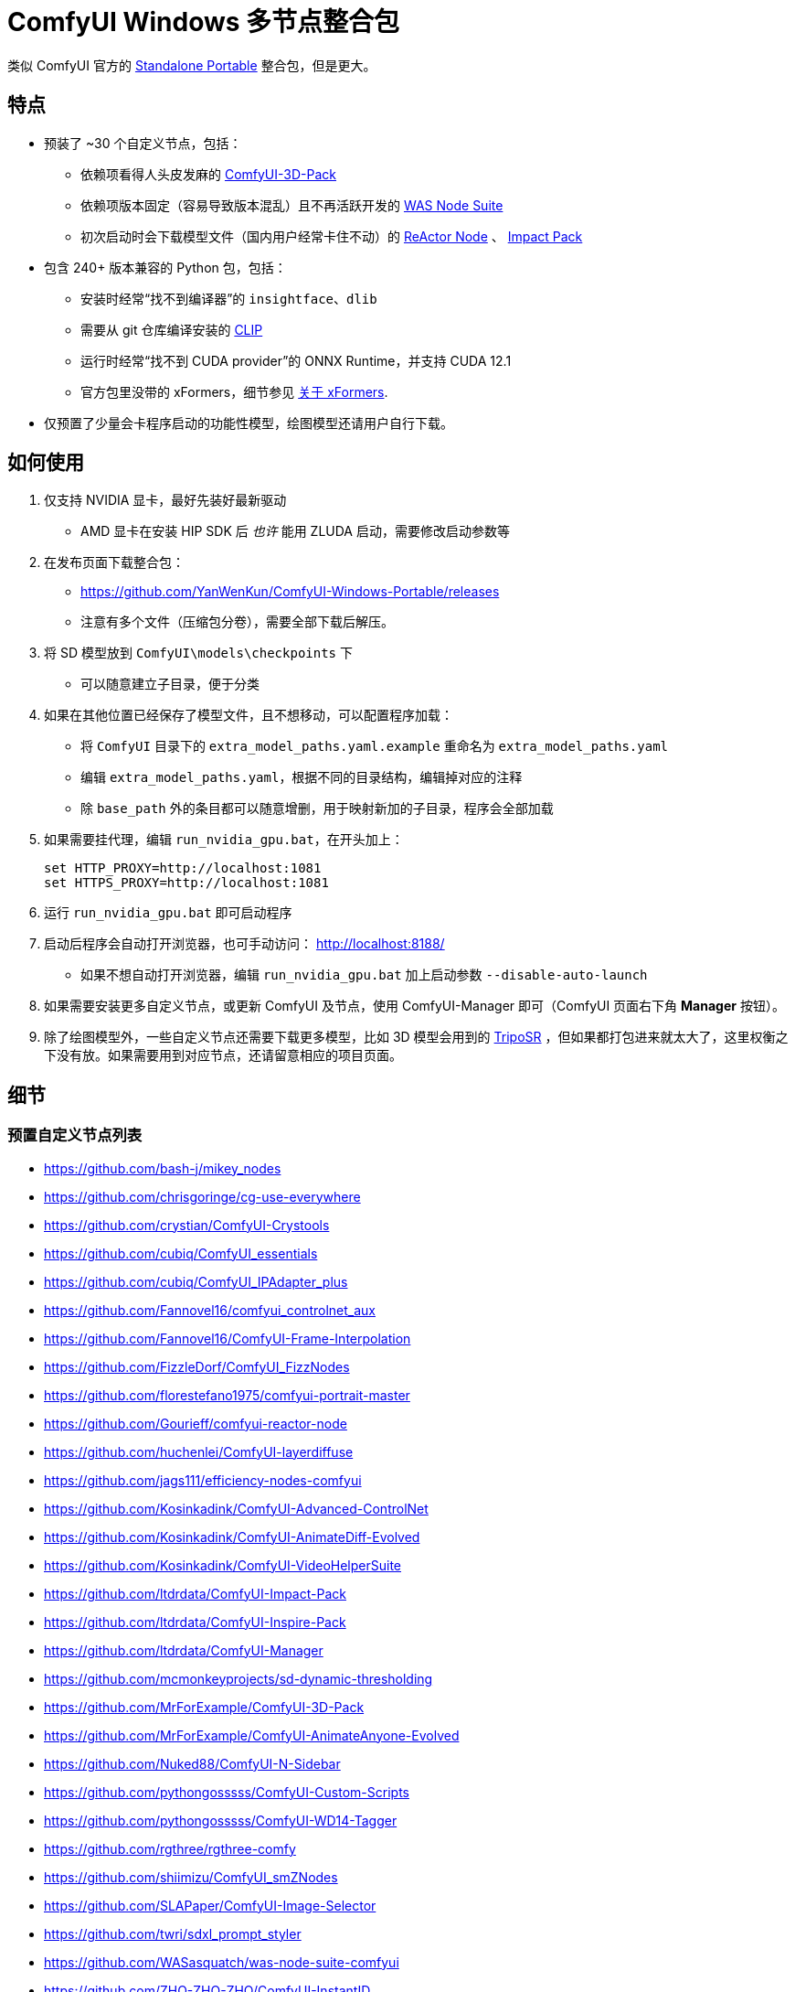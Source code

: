 # ComfyUI Windows 多节点整合包

类似 ComfyUI 官方的
https://github.com/comfyanonymous/ComfyUI/releases[Standalone Portable]
整合包，但是更大。

## 特点

* 预装了 ~30 个自定义节点，包括：
** 依赖项看得人头皮发麻的
https://github.com/MrForExample/ComfyUI-3D-Pack/[ComfyUI-3D-Pack]
** 依赖项版本固定（容易导致版本混乱）且不再活跃开发的
https://github.com/WASasquatch/was-node-suite-comfyui/blob/main/requirements.txt[WAS Node Suite]
** 初次启动时会下载模型文件（国内用户经常卡住不动）的
https://github.com/Gourieff/comfyui-reactor-node[ReActor Node]
、
https://github.com/ltdrdata/ComfyUI-Impact-Pack[Impact Pack]

* 包含 240+ 版本兼容的 Python 包，包括：
** 安装时经常“找不到编译器”的 `insightface`、`dlib`
** 需要从 git 仓库编译安装的 https://github.com/openai/CLIP[CLIP]
** 运行时经常“找不到 CUDA provider”的 ONNX Runtime，并支持 CUDA 12.1
** 官方包里没带的 xFormers，细节参见 <<xformers, 关于 xFormers>>.

* 仅预置了少量会卡程序启动的功能性模型，绘图模型还请用户自行下载。

## 如何使用

1. 仅支持 NVIDIA 显卡，最好先装好最新驱动
** AMD 显卡在安装 HIP SDK 后 __也许__ 能用 ZLUDA 启动，需要修改启动参数等

2. 在发布页面下载整合包：
** https://github.com/YanWenKun/ComfyUI-Windows-Portable/releases
** 注意有多个文件（压缩包分卷），需要全部下载后解压。

3. 将 SD 模型放到 `ComfyUI\models\checkpoints` 下
** 可以随意建立子目录，便于分类

4. 如果在其他位置已经保存了模型文件，且不想移动，可以配置程序加载：
** 将 `ComfyUI` 目录下的 `extra_model_paths.yaml.example` 重命名为 `extra_model_paths.yaml`
** 编辑 `extra_model_paths.yaml`，根据不同的目录结构，编辑掉对应的注释
** 除 `base_path` 外的条目都可以随意增删，用于映射新加的子目录，程序会全部加载

5. 如果需要挂代理，编辑 `run_nvidia_gpu.bat`，在开头加上：
[source,cmd]
set HTTP_PROXY=http://localhost:1081
set HTTPS_PROXY=http://localhost:1081

6. 运行 `run_nvidia_gpu.bat` 即可启动程序

7. 启动后程序会自动打开浏览器，也可手动访问： http://localhost:8188/
** 如果不想自动打开浏览器，编辑 `run_nvidia_gpu.bat` 加上启动参数 `--disable-auto-launch`

8. 如果需要安装更多自定义节点，或更新 ComfyUI 及节点，使用 ComfyUI-Manager 即可（ComfyUI 页面右下角 *Manager* 按钮）。

9. 除了绘图模型外，一些自定义节点还需要下载更多模型，比如 3D 模型会用到的
https://huggingface.co/stabilityai/TripoSR/blob/main/model.ckpt[TripoSR]
，但如果都打包进来就太大了，这里权衡之下没有放。如果需要用到对应节点，还请留意相应的项目页面。

## 细节

### 预置自定义节点列表

====
* https://github.com/bash-j/mikey_nodes
* https://github.com/chrisgoringe/cg-use-everywhere
* https://github.com/crystian/ComfyUI-Crystools
* https://github.com/cubiq/ComfyUI_essentials
* https://github.com/cubiq/ComfyUI_IPAdapter_plus
* https://github.com/Fannovel16/comfyui_controlnet_aux
* https://github.com/Fannovel16/ComfyUI-Frame-Interpolation
* https://github.com/FizzleDorf/ComfyUI_FizzNodes
* https://github.com/florestefano1975/comfyui-portrait-master
* https://github.com/Gourieff/comfyui-reactor-node
* https://github.com/huchenlei/ComfyUI-layerdiffuse
* https://github.com/jags111/efficiency-nodes-comfyui
* https://github.com/Kosinkadink/ComfyUI-Advanced-ControlNet
* https://github.com/Kosinkadink/ComfyUI-AnimateDiff-Evolved
* https://github.com/Kosinkadink/ComfyUI-VideoHelperSuite
* https://github.com/ltdrdata/ComfyUI-Impact-Pack
* https://github.com/ltdrdata/ComfyUI-Inspire-Pack
* https://github.com/ltdrdata/ComfyUI-Manager
* https://github.com/mcmonkeyprojects/sd-dynamic-thresholding
* https://github.com/MrForExample/ComfyUI-3D-Pack
* https://github.com/MrForExample/ComfyUI-AnimateAnyone-Evolved
* https://github.com/Nuked88/ComfyUI-N-Sidebar
* https://github.com/pythongosssss/ComfyUI-Custom-Scripts
* https://github.com/pythongosssss/ComfyUI-WD14-Tagger
* https://github.com/rgthree/rgthree-comfy
* https://github.com/shiimizu/ComfyUI_smZNodes
* https://github.com/SLAPaper/ComfyUI-Image-Selector
* https://github.com/twri/sdxl_prompt_styler
* https://github.com/WASasquatch/was-node-suite-comfyui
* https://github.com/ZHO-ZHO-ZHO/ComfyUI-InstantID
====

依赖项难伺候的热门节点基本都兼容了，而且依然可以正常通过 ComfyUI-Manager 安装其他节点。

如遇兼容性问题，可以尝试在 ComfyUI-Manager 中禁用冲突节点。

[[xformers]]
### 关于 xFormers

PyTorch 2.2+ 的交叉注意力机制在 Windows 下性能表现已经足够出色，且一致性更好（很细微），因此可以理解 ComfyUI 官方包为什么选择不带 xFormers。

在不同应用场景下，其速度与显存占用与 Torch 互有高低，需要具体测试。可在 ComfyUI 启动参数中添加 `--use-pytorch-cross-attention` ，即不启用 xFormers。

个人在生成视频的时候还是习惯开启 xFormers。

此外，带上 xFormers 还可以满足
https://github.com/MrForExample/ComfyUI-AnimateAnyone-Evolved/blob/main/requirements.txt[某些节点]
的依赖。

## 我想自己生成整合包

本仓库使用流水线构建整合包，且代码库中不含特定配置，也不需要额外配置访问权限，所以直接 fork 本仓库即可开始执行 GitHub Workflow 。

1. Fork 后，在页面中找到 *Actions*。
2. 找到 *Gathering dependencies*。
** 比如
https://github.com/YanWenKun/ComfyUI-Windows-Portable/actions/workflows/step1-deps.yml[我代码库里的页面长这样]
3. 找到 *Run Workflow*，点击运行。
** 该流程是下载打包依赖项，然后生成一个 GitHub Actions 缓存文件。
4. 等上一流程完毕后，你可以在 *Caches* 中看到生成好的缓存文件。
** 比如
https://github.com/YanWenKun/ComfyUI-Windows-Portable/actions/caches[我代码库里的页面长这样]
** 如果要重新打包依赖项，需要先删除该缓存。GitHub 不会自动覆盖同名缓存。
5. 然后找到 *Assembling package*，再点击 *Run Workflow* 运行。
6. 等执行完，找到仓库的 *releases* 页面，里面会有刚生成的草稿，即可下载或编辑发布。

## 安全

image::docs/sandboxie.png["file diff"]

在 Sandboxie 中监测到的文件变化如图，注册表尚不清楚。

如需配置沙盒，建议在“资源访问”中将程序目录（ComfyUI 上级目录）配置为“完全访问”。

.吐槽
个人体验，用沙盒倒不是为了安全考量，主要是避免各种 Python 包运行时乱下文件。尤其是 Huggingface Hub 喜欢下载到 `%USERPROFILE%\.cache` 下，而有些糙快猛的节点会直接调用其下载器，下载下来的又是 Git LFS 缓存文件而非单个模型文件，既不直观又不方便拷贝复用。当然吐槽归吐槽，出图没问题，套沙盒主要还是方便清理临时文件。

.广告
Linux/WSL2 用户不妨看看我的
https://github.com/YanWenKun/ComfyUI-Docker[ComfyUI-Docker]
，和 Windows 整合包的“又大又全，不易更新”截然相反，我是带着洁癖的眼光来设计 Docker 镜像的，精心挑选了一系列互不冲突且版本最新的依赖项，且本着 KISS 原则仅自带 ComfyUI-Manager，节点繁简交给用户决定，更不用说容器运行本身带来的易于升级、易于清理、安全隔离。


## 开发理念

代码原本是抄的 ComfyUI 的 
https://github.com/comfyanonymous/ComfyUI/tree/master/.github/workflows[GitHub workflow]
，后来发现实在是难调试，就重写了一遍脚本。

但打包理念都差不多，都是自带一个免安装的 Python Embedded，半绿色，可移植，依赖项完备，解压即可运行。

流水线也是分两段构建，先在阶段 1 把依赖项做成一个缓存，便于复用，然后在阶段 2 加上最新的代码库，打包发布。

不同之处在于，我没有像 comfyanonymous 一样先下载 wheel，再批量安装。因为依赖关系太棘手，我是直接走的 `pip install`，以便 pip 解析。

ComfyUI 考虑到了 Python 和 CUDA 的版本演进，且做了多版本发布。但我在安装了大量 Python 包和自定义节点后，发现很难摆脱 Python 3.11 + CUDA 12.1，这还是 comfyanonymous 激进演进后达到的里程碑。因此我只做了这一个版本组合。

## 开发备忘：升级版本

为了便于快速开发调试，我把 comfy 原来写的参数化流程全给改成硬编码版本号了，指望自动化更新肯定是不行了，但好在仓库不大，搜索替换就行。注意 AI 领域变化又快又大，免不了一些手工跟进。

.更新 PIP 依赖
* 执行 `bash generate-requirements.sh`
* 然后手工检查 `requirements.txt` 和 `requirements2.txt` 。
有些节点的依赖项比较灾难，得手工挑选，确保安装时不冲突，最后还能跑起来。

.升级 Python 小版本
* 搜索替换 `3.11.8`

.升级 Python 中版本
* 搜索替换 `3.11.8`
* 搜索替换 `3.11`
* 搜索替换 `cp311`
* 搜索替换 `py311`
* 搜索替换 `python311`
* 最后搜索 `311` 看看有啥落下的

.升级 CUDA 版本
* 搜索替换 `cu121`
* 搜索替换 `12.1`

.清点文件
* CI 在打包前会启动一次 ComfyUI，自定义节点会下载模型文件（这是很常见的初次启动行为）。
* 但是部分节点／Py 包初次启动会生成一些本地化文件（比如包含绝对路径的配置文件），这些会在 `step2.sh` 的 `# Clean up` 环节进行清除。
* 更改依赖项或添加自定义节点可能导致这些文件变动，可利用 Sandboxie 监测运行时的文件变化，以增改脚本。

## 感谢

感谢
https://github.com/comfyanonymous/ComfyUI/tree/master/.github/workflows[ComfyUI GitHub workflow]
，我的灵感来源于此，一开始的代码也是抄的这个。
